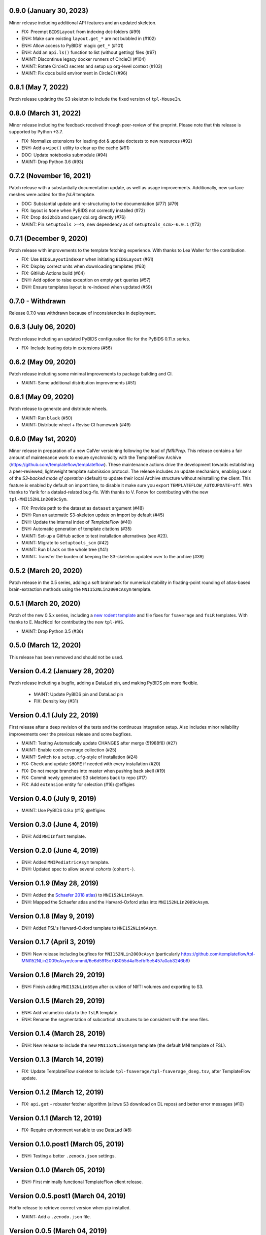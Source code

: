 0.9.0 (January 30, 2023)
========================
Minor release including additional API features and an updated skeleton.

* FIX: Preempt ``BIDSLayout`` from indexing dot-folders (#99)
* ENH: Make sure existing ``layout.get_*`` are not bubbled in (#102)
* ENH: Allow access to PyBIDS' magic ``get_*`` (#101)
* ENH: Add an ``api.ls()`` function to list (without getting) files (#97)
* MAINT: Discontinue legacy docker runners of CircleCI (#104)
* MAINT: Rotate CircleCI secrets and setup up org-level context (#103)
* MAINT: Fix docs build environment in CircleCI (#96)

0.8.1 (May 7, 2022)
===================
Patch release updating the S3 skeleton to include the fixed version of ``tpl-MouseIn``.

0.8.0 (March 31, 2022)
======================
Minor release including the feedback received through peer-review of the preprint.
Please note that this release is supported by Python +3.7.

* FIX: Normalize extensions for leading dot & update doctests to new resources (#92)
* ENH: Add a ``wipe()`` utility to clear up the cache (#91)
* DOC: Update notebooks submodule (#94)
* MAINT: Drop Python 3.6 (#93)

0.7.2 (November 16, 2021)
=========================
Patch release with a substantially documentation update, as well as usage improvements.
Additionally, new surface meshes were added for the `fsLR` template.

* DOC: Substantial update and re-structuring to the documentation (#77) (#79)
* FIX: layout is ``None`` when PyBIDS not correctly installed (#72)
* FIX: Drop ``doi2bib`` and query doi.org directly (#76)
* MAINT: Pin ``setuptools >=45``, new dependency as of ``setuptools_scm>=6.0.1`` (#73)

0.7.1 (December 9, 2020)
========================
Patch release with improvements to the template fetching experience.
With thanks to Lea Waller for the contribution.

* FIX: Use ``BIDSLayoutIndexer`` when initiating ``BIDSLayout`` (#61)
* FIX: Display correct units when downloading templates (#63)
* FIX: GitHub Actions build (#64)
* ENH: Add option to raise exception on empty ``get`` queries (#57)
* ENH: Ensure templates layout is re-indexed when updated (#59)

0.7.0 - Withdrawn
=================
Release 0.7.0 was withdrawn because of inconsistencies in deployment.

0.6.3 (July 06, 2020)
=====================
Patch release including an updated PyBIDS configuration file for the PyBIDS 0.11.x series.

* FIX: Include leading dots in extensions (#56)

0.6.2 (May 09, 2020)
====================
Patch release including some minimal improvements to package building and CI.

* MAINT: Some additional distribution improvements (#51)


0.6.1 (May 09, 2020)
====================
Patch release to generate and distribute wheels.

* MAINT: Run ``black`` (#50)
* MAINT: Distribute wheel + Revise CI framework (#49)


0.6.0 (May 1st, 2020)
=====================
Minor release in preparation of a new CalVer versioning following the lead of *fMRIPrep*.
This release contains a fair amount of maintenance work to ensure synchronicity with the TemplateFlow Archive (https://github.com/templateflow/templateflow). These maintenance actions drive the development towards establishing a peer-reviewed, lightweight template submission protocol. The release includes an update mechanism, enabling users of the *S3-backed mode of operation* (default) to update their local Archive structure without reinstalling the client. This feature is enabled by default on import time, to disable it make sure you export ``TEMPLATEFLOW_AUTOUPDATE=off``.
With thanks to Yarik for a datalad-related bug-fix.
With thanks to V. Fonov for contributing with the new ``tpl-MNI152NLin2009cSym``.

* FIX: Provide path to the dataset as ``dataset`` argument (#48)
* ENH: Run an automatic S3-skeleton update on import by default (#45)
* ENH: Update the internal index of *TemplateFlow* (#40)
* ENH: Automatic generation of template citations (#35)
* MAINT: Set-up a GitHub action to test installation alternatives (see #23).
* MAINT: Migrate to ``setuptools_scm`` (#42)
* MAINT: Run ``black`` on the whole tree (#41)
* MAINT: Transfer the burden of keeping the S3-skeleton updated over to the archive (#39)

0.5.2 (March 20, 2020)
======================
Patch release in the 0.5 series, adding a soft brainmask for numerical stability in
floating-point rounding of atlas-based brain-extraction methods using the
``MNI152NLin2009cAsym`` template.

0.5.1 (March 20, 2020)
======================
Patch of the new 0.5.x series, including a `new rodent template
<https://github.com/templateflow/tpl-WHS/tree/eee3069910cdaa2a4a7e2f880485ad0e67f031d3>`__
and file fixes for ``fsaverage`` and ``fsLR`` templates.
With thanks to E. MacNicol for contributing the new ``tpl-WHS``.

* MAINT: Drop Python 3.5 (#36)

0.5.0 (March 12, 2020)
======================
This release has been removed and should not be used.

Version 0.4.2 (January 28, 2020)
================================
Patch release including a bugfix, adding a DataLad pin, and making PyBIDS pin more flexible.

  * MAINT: Update PyBIDS pin and DataLad pin
  * FIX: Density key (#31)

Version 0.4.1 (July 22, 2019)
=============================
First release after a deep revision of the tests and the continuous integration setup.
Also includes minor reliability improvements over the previous release and some bugfixes.

* MAINT: Testing Automatically update CHANGES after merge (51988f8) (#27)
* MAINT: Enable code coverage collection (#25)
* MAINT: Switch to a ``setup.cfg``-style of installation (#24)
* FIX: Check and update ``$HOME`` if needed with every installation (#20)
* FIX: Do not merge branches into master when pushing back skell (#19)
* FIX: Commit newly generated S3 skeletons back to repo (#17)
* FIX: Add ``extension`` entity for selection (#16) @effigies

Version 0.4.0 (July 9, 2019)
============================
* MAINT: Use PyBIDS 0.9.x (#15) @effigies

Version 0.3.0 (June 4, 2019)
============================
* ENH: Add ``MNIInfant`` template.

Version 0.2.0 (June 4, 2019)
============================
* ENH: Added ``MNIPediatricAsym`` template.
* ENH: Updated spec to allow several *cohorts* (``cohort-``).

Version 0.1.9 (May 28, 2019)
============================
* ENH: Added the `Schaefer 2018 atlas <https://github.com/ThomasYeoLab/CBIG/tree/master/stable_projects/brain_parcellation/Schaefer2018_LocalGlobal/Parcellations/MNI>`__) to ``MNI152NLin6Asym``.
* ENH: Mapped the Schaefer atlas and the Harvard-Oxford atlas into ``MNI152NLin2009cAsym``.

Version 0.1.8 (May 9, 2019)
===========================
* ENH: Added FSL's Harvard-Oxford template to ``MNI152NLin6Asym``.

Version 0.1.7 (April 3, 2019)
=============================
* ENH: New release including bugfixes for ``MNI152NLin2009cAsym`` (particularly https://github.com/templateflow/tpl-MNI152NLin2009cAsym/commit/6e6d5915c7d8055d4af5efbf5e5457a0ab3246b9)

Version 0.1.6 (March 29, 2019)
==============================
* ENH: Finish adding ``MNI152NLin6Sym`` after curation of NIfTI volumes and exporting to S3.

Version 0.1.5 (March 29, 2019)
==============================
* ENH: Add volumetric data to the ``fsLR`` template.
* ENH: Rename the segmentation of subcortical structures to be consistent with the new files.

Version 0.1.4 (March 28, 2019)
==============================
* ENH: New release to include the new ``MNI152NLin6Asym`` template (the default MNI template of FSL).

Version 0.1.3 (March 14, 2019)
==============================
* FIX: Update TemplateFlow skeleton to include ``tpl-fsaverage/tpl-fsaverage_dseg.tsv``, after TemplateFlow update.

Version 0.1.2 (March 12, 2019)
==============================
* FIX: ``api.get`` - robuster fetcher algorithm (allows S3 download on DL repos) and better error messages (#10)

Version 0.1.1 (March 12, 2019)
==============================
* FIX: Require environment variable to use DataLad (#8)

Version 0.1.0.post1 (March 05, 2019)
====================================
* ENH: Testing a better ``.zenodo.json`` settings.

Version 0.1.0 (March 05, 2019)
==============================
* ENH: First minimally functional TemplateFlow client release.

Version 0.0.5.post1 (March 04, 2019)
====================================
Hotfix release to retrieve correct version when pip installed.

* MAINT: Add a ``.zenodo.json`` file.

Version 0.0.5 (March 04, 2019)
==============================
* ENH: Datalad-free alternative for TemplateFlow (#7)
* ENH: Use a BIDSLayout to index TemplateFlow (#6)

Version 0.0.4 (January 18, 2019)
================================
* ENH: Add a ``get_metadata`` utility

Version 0.0.3 (January 16, 2019)
================================
* ENH: Add ``api.templates()`` + one doctest

Version 0.0.2 (January 16, 2019)
================================
* ENH: Add one doctest

Version 0.0.1 (January 16, 2019)
================================
* ENH: First functional release
